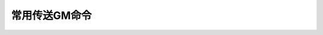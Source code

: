 .. _常用传送GM命令:

常用传送GM命令
------------------------------------------------------------------------------
.. jinja:: doc_data

    {{ doc_data.lt_list_common_gsp().render() }}
